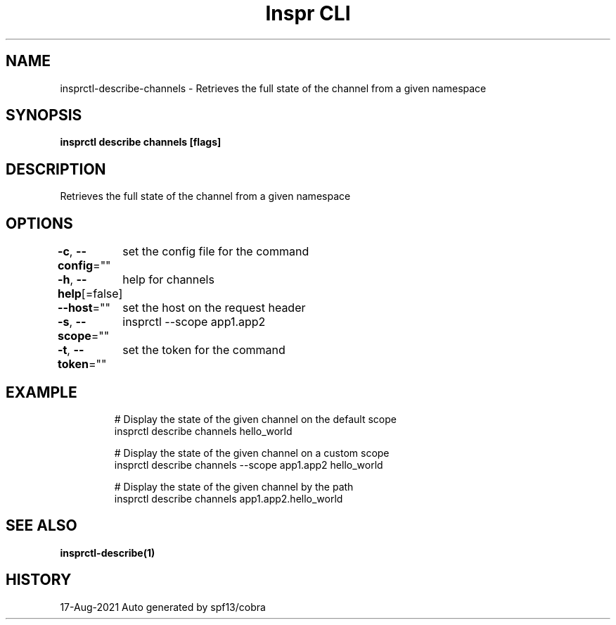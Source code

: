 .nh
.TH "Inspr CLI" "1" "Aug 2021" "Auto generated by spf13/cobra" ""

.SH NAME
.PP
insprctl\-describe\-channels \- Retrieves the full state of the channel from a given namespace


.SH SYNOPSIS
.PP
\fBinsprctl describe channels  [flags]\fP


.SH DESCRIPTION
.PP
Retrieves the full state of the channel from a given namespace


.SH OPTIONS
.PP
\fB\-c\fP, \fB\-\-config\fP=""
	set the config file for the command

.PP
\fB\-h\fP, \fB\-\-help\fP[=false]
	help for channels

.PP
\fB\-\-host\fP=""
	set the host on the request header

.PP
\fB\-s\fP, \fB\-\-scope\fP=""
	insprctl  \-\-scope app1.app2

.PP
\fB\-t\fP, \fB\-\-token\fP=""
	set the token for the command


.SH EXAMPLE
.PP
.RS

.nf
  # Display the state of the given channel on the default scope
 insprctl describe channels hello\_world

  # Display the state of the given channel on a custom scope
 insprctl describe channels \-\-scope app1.app2 hello\_world

  # Display the state of the given channel by the path
 insprctl describe channels app1.app2.hello\_world


.fi
.RE


.SH SEE ALSO
.PP
\fBinsprctl\-describe(1)\fP


.SH HISTORY
.PP
17\-Aug\-2021 Auto generated by spf13/cobra
